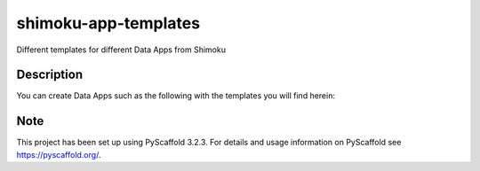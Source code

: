 =====================
shimoku-app-templates
=====================


Different templates for different Data Apps from Shimoku


Description
===========

You can create Data Apps such as the following with the templates you will find herein:

.. image:: https://1111601832-files.gitbook.io/~/files/v0/b/gitbook-x-prod.appspot.com/o/spaces%2FUlHTfmIZY46Z1EDfyGMz%2Fuploads%2FTzDDL6apz1McHyo1wSus%2Fimage.png?alt=media&token=4362db93-0adc-4593-879b-7e58e0fa5e65


Note
====

This project has been set up using PyScaffold 3.2.3. For details and usage
information on PyScaffold see https://pyscaffold.org/.
